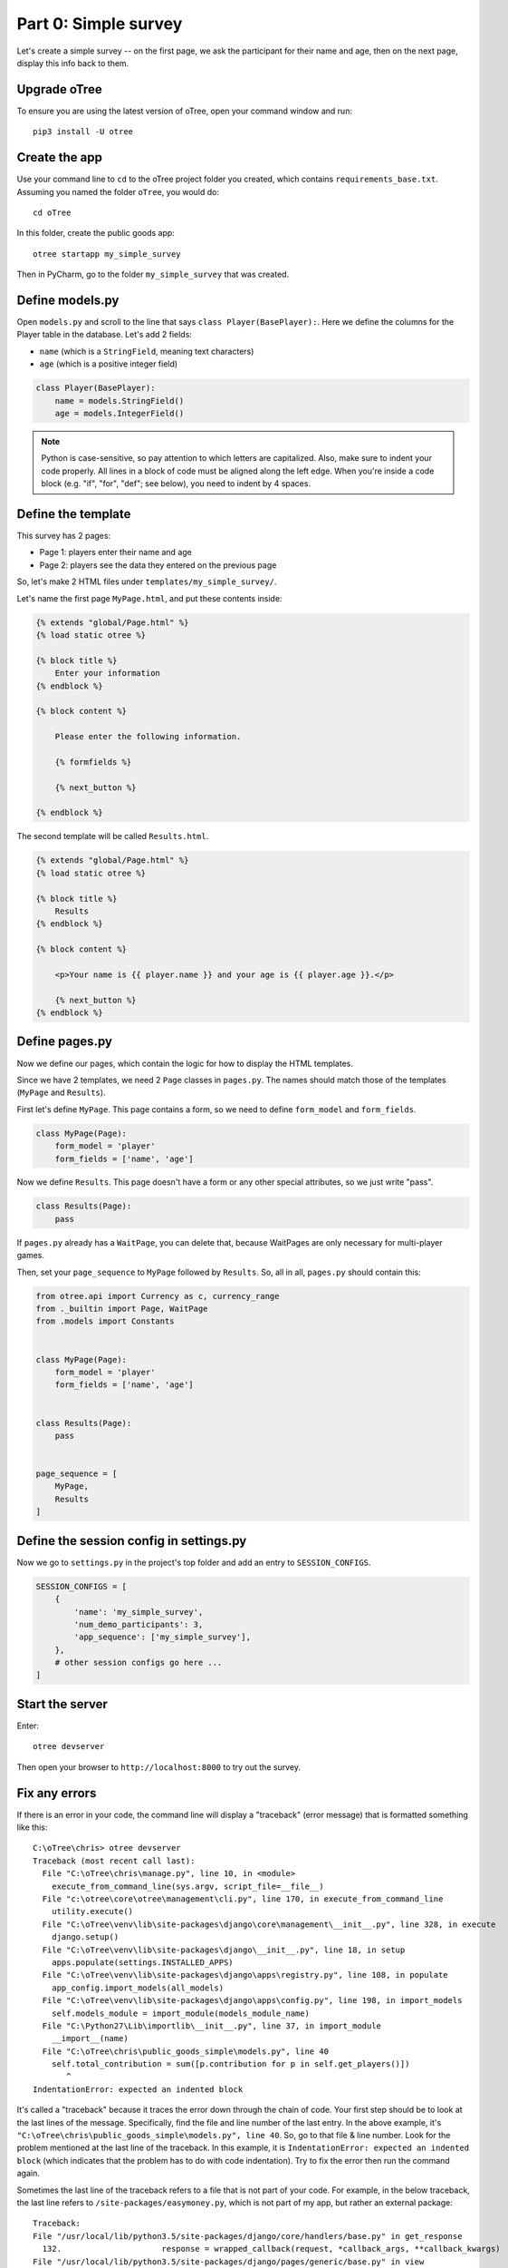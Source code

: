 Part 0: Simple survey
=====================

Let's create a simple survey -- on the first page, we ask the participant
for their name and age, then on the next page, display this info back to them.

Upgrade oTree
-------------

To ensure you are using the latest version of oTree, open your command window and run::

    pip3 install -U otree

Create the app
--------------

Use your command line to ``cd`` to the oTree project folder you created,
which contains ``requirements_base.txt``. Assuming you named the folder ``oTree``,
you would do::

    cd oTree

In this folder, create the public goods app::

    otree startapp my_simple_survey

Then in PyCharm, go to the folder ``my_simple_survey`` that was created.

Define models.py
----------------

Open ``models.py`` and scroll to the line that says ``class Player(BasePlayer):``.
Here we define the columns for the Player table in the database.
Let's add 2 fields:

-   ``name`` (which is a ``StringField``, meaning text characters)
-   ``age`` (which is a positive integer field)

.. code-block:: python

    class Player(BasePlayer):
        name = models.StringField()
        age = models.IntegerField()

.. note::

    Python is case-sensitive, so pay attention to which letters are capitalized.
    Also, make sure to indent your code properly.
    All lines in a block of code must be aligned along the left edge.
    When you're inside a code block (e.g. "if", "for", "def"; see below),
    you need to indent by 4 spaces.


Define the template
-------------------

This survey has 2 pages:

-  Page 1: players enter their name and age
-  Page 2: players see the data they entered on the previous page

So, let's make 2 HTML files under ``templates/my_simple_survey/``.

Let's name the first page ``MyPage.html``, and put these contents inside:

.. code-block:: html+django

    {% extends "global/Page.html" %}
    {% load static otree %}

    {% block title %}
        Enter your information
    {% endblock %}

    {% block content %}

        Please enter the following information.

        {% formfields %}

        {% next_button %}

    {% endblock %}

The second template will be called ``Results.html``.

.. code-block:: html+django

    {% extends "global/Page.html" %}
    {% load static otree %}

    {% block title %}
        Results
    {% endblock %}

    {% block content %}

        <p>Your name is {{ player.name }} and your age is {{ player.age }}.</p>

        {% next_button %}
    {% endblock %}


Define pages.py
---------------

Now we define our pages, which contain the logic for how to display the
HTML templates.

Since we have 2 templates, we need 2 ``Page`` classes in ``pages.py``.
The names should match those of the templates (``MyPage`` and
``Results``).

First let's define ``MyPage``. This page contains a form, so
we need to define ``form_model`` and ``form_fields``.

.. code-block:: python

    class MyPage(Page):
        form_model = 'player'
        form_fields = ['name', 'age']

Now we define ``Results``. This page doesn't have a form or any other
special attributes, so we just write "pass".

.. code-block:: python

    class Results(Page):
        pass

If ``pages.py`` already has a ``WaitPage``, you can delete that,
because WaitPages are only necessary for multi-player games.

Then, set your ``page_sequence`` to ``MyPage`` followed by ``Results``.
So, all in all, ``pages.py`` should contain this:

.. code-block:: python

    from otree.api import Currency as c, currency_range
    from ._builtin import Page, WaitPage
    from .models import Constants


    class MyPage(Page):
        form_model = 'player'
        form_fields = ['name', 'age']


    class Results(Page):
        pass


    page_sequence = [
        MyPage,
        Results
    ]


Define the session config in settings.py
----------------------------------------

Now we go to ``settings.py`` in the project's top folder and add an entry to ``SESSION_CONFIGS``.

.. code-block:: python

    SESSION_CONFIGS = [
        {
            'name': 'my_simple_survey',
            'num_demo_participants': 3,
            'app_sequence': ['my_simple_survey'],
        },
        # other session configs go here ...
    ]


Start the server
----------------

Enter::

    otree devserver

Then open your browser to ``http://localhost:8000`` to try out the survey.


Fix any errors
--------------

If there is an error in your code, the command line will display a "traceback"
(error message) that is formatted something like this::

    C:\oTree\chris> otree devserver
    Traceback (most recent call last):
      File "C:\oTree\chris\manage.py", line 10, in <module>
        execute_from_command_line(sys.argv, script_file=__file__)
      File "c:\otree\core\otree\management\cli.py", line 170, in execute_from_command_line
        utility.execute()
      File "C:\oTree\venv\lib\site-packages\django\core\management\__init__.py", line 328, in execute
        django.setup()
      File "C:\oTree\venv\lib\site-packages\django\__init__.py", line 18, in setup
        apps.populate(settings.INSTALLED_APPS)
      File "C:\oTree\venv\lib\site-packages\django\apps\registry.py", line 108, in populate
        app_config.import_models(all_models)
      File "C:\oTree\venv\lib\site-packages\django\apps\config.py", line 198, in import_models
        self.models_module = import_module(models_module_name)
      File "C:\Python27\Lib\importlib\__init__.py", line 37, in import_module
        __import__(name)
      File "C:\oTree\chris\public_goods_simple\models.py", line 40
        self.total_contribution = sum([p.contribution for p in self.get_players()])
           ^
    IndentationError: expected an indented block

It's called a "traceback" because it traces the error down through the chain
of code. Your first step should be to look at the last lines of the message.
Specifically, find the file and line number of the last entry.
In the above example, it's ``"C:\oTree\chris\public_goods_simple\models.py", line 40``.
So, go to that file & line number.
Look for the problem mentioned at the last line of the traceback.
In this example, it is ``IndentationError: expected an indented block``
(which indicates that the problem has to do with code indentation).
Try to fix the error then run the command again.

Sometimes the last line of the traceback refers to a file that is not part of your code.
For example, in the below traceback, the last line refers to ``/site-packages/easymoney.py``,
which is not part of my app, but rather an external package::

    Traceback:
    File "/usr/local/lib/python3.5/site-packages/django/core/handlers/base.py" in get_response
      132.                     response = wrapped_callback(request, *callback_args, **callback_kwargs)
    File "/usr/local/lib/python3.5/site-packages/django/pages/generic/base.py" in view
      71.             return self.dispatch(request, *args, **kwargs)
    File "/usr/local/lib/python3.5/site-packages/django/utils/decorators.py" in _wrapper
      34.             return bound_func(*args, **kwargs)
    File "/usr/local/lib/python3.5/site-packages/django/pages/decorators/cache.py" in _wrapped_view_func
      57.         response = view_func(request, *args, **kwargs)
    File "/usr/local/lib/python3.5/site-packages/django/utils/decorators.py" in bound_func
      30.                 return func.__get__(self, type(self))(*args2, **kwargs2)
    File "/usr/local/lib/python3.5/site-packages/django/utils/decorators.py" in _wrapper
      34.             return bound_func(*args, **kwargs)
    File "/usr/local/lib/python3.5/site-packages/django/pages/decorators/cache.py" in _cache_controlled
      43.             response = viewfunc(request, *args, **kw)
    File "/usr/local/lib/python3.5/site-packages/django/utils/decorators.py" in bound_func
      30.                 return func.__get__(self, type(self))(*args2, **kwargs2)
    File "/usr/local/lib/python3.5/site-packages/otree/pages/abstract.py" in dispatch
      315.                 request, *args, **kwargs)
    File "/usr/local/lib/python3.5/site-packages/django/pages/generic/base.py" in dispatch
      89.         return handler(request, *args, **kwargs)
    File "/usr/local/lib/python3.5/site-packages/otree/pages/abstract.py" in get
      814.         return super(FormPageMixin, self).get(request, *args, **kwargs)
    File "/usr/local/lib/python3.5/site-packages/vanilla/model_views.py" in get
      294.         context = self.get_context_data(form=form)
    File "/usr/local/lib/python3.5/site-packages/otree/pages/abstract.py" in get_context_data
      193.         vars_for_template = self.resolve_vars_for_template()
    File "/usr/local/lib/python3.5/site-packages/otree/pages/abstract.py" in resolve_vars_for_template
      212.         context.update(self.vars_for_template() or {})
    File "/Users/chris/oTree/public_goods/pages.py" in vars_for_template
      108.             'total_payoff': self.player.payoff + Constants.fixed_pay}
    File "/usr/local/lib/python3.5/site-packages/easymoney.py" in <lambda>
      36.     return lambda self, other, context=None: self.__class__(method(self, _to_decimal(other)))
    File "/usr/local/lib/python3.5/site-packages/easymoney.py" in _to_decimal
      24.         return Decimal(amount)

    Exception Type: TypeError at /p/j0p7dxqo/public_goods/ResultsFinal/8/
    Exception Value: conversion from NoneType to Decimal is not supported

In these situations, look to see if any of your code is contained in the traceback.
Above we can see that the traceback goes through the file ``/Users/chris/oTree/public_goods/pages.py``,
which is part of my project. The bug is on line 108, as indicated.

If you can't figure out the cause of the error,
you can ask a question on the oTree
`discussion group <https://groups.google.com/forum/#!forum/otree>`__.
